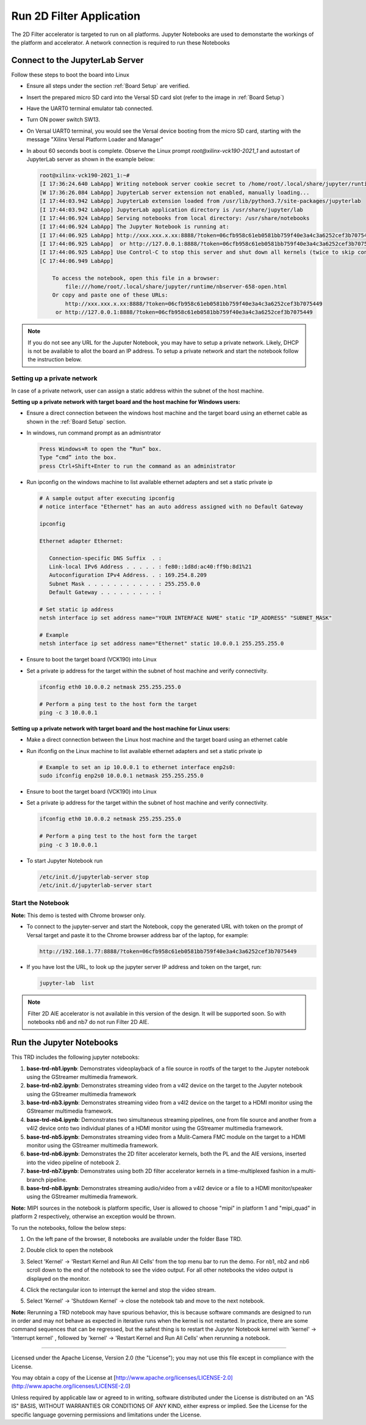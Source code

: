 Run 2D Filter Application
=========================

The 2D Filter accelerator is targeted to run on all platforms.
Jupyter Notebooks are used to demonstarte the workings of the
platform and accelerator. A network connection is required to
run these Notebooks

Connect to the JupyterLab Server
--------------------------------

Follow these steps to boot the board into Linux

* Ensure all steps under the section :ref:`Board Setup` are
  verified.

* Insert the prepared micro SD card into the Versal SD card slot (refer to the
  image in :ref:`Board Setup`)

* Have the UART0 terminal emulator tab connected.

* Turn ON power switch SW13.

* On Versal UART0 terminal, you would see the Versal device booting from the
  micro SD card, starting with the message
  "Xilinx Versal Platform Loader and Manager"

* In about 60 seconds boot is complete. Observe the Linux prompt
  *root@xilinx-vck190-2021_1* and autostart of JupyterLab server as shown
  in the example below:

  .. code-block:: bash

     root@xilinx-vck190-2021_1:~#
     [I 17:36:24.640 LabApp] Writing notebook server cookie secret to /home/root/.local/share/jupyter/runtime/notebook_cookie_secret
     [W 17:36:26.084 LabApp] JupyterLab server extension not enabled, manually loading...
     [I 17:44:03.942 LabApp] JupyterLab extension loaded from /usr/lib/python3.7/site-packages/jupyterlab
     [I 17:44:03.942 LabApp] JupyterLab application directory is /usr/share/jupyter/lab
     [I 17:44:06.924 LabApp] Serving notebooks from local directory: /usr/share/notebooks
     [I 17:44:06.924 LabApp] The Jupyter Notebook is running at:
     [I 17:44:06.925 LabApp] http://xxx.xxx.x.xx:8888/?token=06cfb958c61eb0581bb759f40e3a4c3a6252cef3b7075449
     [I 17:44:06.925 LabApp]  or http://127.0.0.1:8888/?token=06cfb958c61eb0581bb759f40e3a4c3a6252cef3b7075449
     [I 17:44:06.925 LabApp] Use Control-C to stop this server and shut down all kernels (twice to skip confirmation).
     [C 17:44:06.949 LabApp]

         To access the notebook, open this file in a browser:
             file:///home/root/.local/share/jupyter/runtime/nbserver-658-open.html
         Or copy and paste one of these URLs:
             http://xxx.xxx.x.xx:8888/?token=06cfb958c61eb0581bb759f40e3a4c3a6252cef3b7075449
          or http://127.0.0.1:8888/?token=06cfb958c61eb0581bb759f40e3a4c3a6252cef3b7075449


.. note::

    If you do not see any URL for the Juputer Notebook, you may have to setup
    a private network. Likely, DHCP is not be available to allot the board an
    IP address. To setup a private network and start the notebook follow the
    instruction below.


Setting up a private network
^^^^^^^^^^^^^^^^^^^^^^^^^^^^
In case of a private network, user can assign a static address within
the subnet of the host machine.

**Setting up a private network with target board and the host machine for
Windows users:**

* Ensure a direct connection between the windows host machine and the target
  board using an ethernet cable as shown in the :ref:`Board Setup` section.

* In windows, run command prompt as an admisntrator

  .. code-block:: bash

     Press Windows+R to open the “Run” box.
     Type “cmd” into the box.
     press Ctrl+Shift+Enter to run the command as an administrator

* Run ipconfig on the windows machine to list available ethernet adapters and
  set a static private ip

  .. code-block:: bash

     # A sample output after executing ipconfig
     # notice interface "Ethernet" has an auto address assigned with no Default Gateway

     ipconfig

     Ethernet adapter Ethernet:

        Connection-specific DNS Suffix  . :
        Link-local IPv6 Address . . . . . : fe80::1d8d:ac40:ff9b:8d1%21
        Autoconfiguration IPv4 Address. . : 169.254.8.209
        Subnet Mask . . . . . . . . . . . : 255.255.0.0
        Default Gateway . . . . . . . . . :

     # Set static ip address
     netsh interface ip set address name="YOUR INTERFACE NAME" static "IP_ADDRESS" "SUBNET_MASK"

     # Example
     netsh interface ip set address name="Ethernet" static 10.0.0.1 255.255.255.0

* Ensure to boot the target board (VCK190) into Linux

* Set a private ip address for the target within the subnet of host machine and
  verify connectivity.

  .. code-block:: bash

     ifconfig eth0 10.0.0.2 netmask 255.255.255.0

     # Perform a ping test to the host form the target
     ping -c 3 10.0.0.1

**Setting up a private network with target board and the host machine for Linux
users:**

* Make a direct connection between the Linux host machine and the target board
  using an ethernet cable

* Run ifconfig on the Linux machine to list available ethernet adapters and set
  a static private ip

  .. code-block:: bash

     # Example to set an ip 10.0.0.1 to ethernet interface enp2s0:
     sudo ifconfig enp2s0 10.0.0.1 netmask 255.255.255.0

* Ensure to boot the target board (VCK190) into Linux

* Set a private ip address for the target within the subnet of host machine and
  verify connectivity.

  .. code-block:: bash

     ifconfig eth0 10.0.0.2 netmask 255.255.255.0

     # Perform a ping test to the host form the target
     ping -c 3 10.0.0.1

* To start Jupyter Notebook run

  .. code-block:: bash

     /etc/init.d/jupyterlab-server stop
     /etc/init.d/jupyterlab-server start

Start the Notebook
^^^^^^^^^^^^^^^^^^

**Note:** This demo is tested with Chrome browser only.

* To connect to the jupyter-server and start the Notebook, copy the
  generated URL with token on the prompt of Versal target and paste
  it to the Chrome browser address bar of the laptop, for example:

  .. code-block:: bash

     http://192.168.1.77:8888/?token=06cfb958c61eb0581bb759f40e3a4c3a6252cef3b7075449

* If you have lost the URL, to look up the jupyter server IP address and token on the
  target, run:

  .. code-block:: bash

	jupyter-lab  list

.. note::

   Filter 2D AIE accelerator is not available in this version of the design.
   It will be supported soon. So with notebooks nb6 and nb7 do not run
   Filter 2D AIE.

Run the Jupyter Notebooks
-------------------------

This TRD includes the following jupyter notebooks:

#. **base-trd-nb1.ipynb**: Demonstrates videoplayback of a file source in rootfs
   of the target to the Jupyter notebook using the GStreamer multimedia
   framework.

#. **base-trd-nb2.ipynb**: Demonstrates streaming video from a v4l2 device on
   the target to the Jupyter notebook using the GStreamer multimedia framework

#. **base-trd-nb3.ipynb**: Demonstrates streaming video from a v4l2 device on
   the target to a HDMI monitor using the GStreamer multimedia framework.

#. **base-trd-nb4.ipynb**: Demonstrates two simultaneous streaming pipelines,
   one from file source and another from a v4l2 device onto two individual
   planes of a HDMI monitor using the GStreamer multimedia framework.

#. **base-trd-nb5.ipynb**: Demonstrates streaming video from a Mulit-Camera FMC
   module on the target to a HDMI monitor using the GStreamer multimedia
   framework.

#. **base-trd-nb6.ipynb**: Demonstrates the 2D filter accelerator kernels, both
   the PL and the AIE versions, inserted into the video pipeline of notebook 2.

#. **base-trd-nb7.ipynb**: Demonstrates using both 2D filter accelerator kernels
   in a time-multiplexed fashion in a multi-branch pipeline.

#. **base-trd-nb8.ipynb**: Demonstrates streaming audio/video from a v4l2 device
   or a file to a HDMI monitor/speaker using the GStreamer multimedia framework.

**Note:** MIPI sources in the notebook is platform specific, User is allowed to
choose "mipi" in platform 1 and "mipi_quad" in platform 2 respectively,
otherwise an exception would be thrown.

To run the notebooks, follow the below steps:

#. On the left pane of the browser, 8 notebooks are available under the folder
   Base TRD.

#. Double click to open the notebook

#. Select 'Kernel' → 'Restart Kernel and Run All Cells' from the top menu bar to
   run the demo. For nb1, nb2 and nb6 scroll down to the end of the notebook to see
   the video output. For all other notebooks the video output is displayed on the
   monitor.


#. Click the rectangular icon to interrupt the kernel and stop the video stream.

#. Select 'Kernel' → 'Shutdown Kernel' → close the notebook tab and move to the
   next notebook.

   .. image:: ../images/jnbh.jpg
      :width: 1000px
      :alt: Jupyter_nb_home

**Note:** Rerunning a TRD notebook may have spurious behavior, this is because software
commands are designed to run in order and may not behave as expected in iterative runs when
the kernel is not restarted. In practice, there are some command sequences that can be regressed,
but the safest thing is to restart the Jupyter Notebook kernel with 'kernel' → 'Interrupt kernel'
, followed by 'kernel' → 'Restart Kernel and Run All Cells' when rerunning a notebook.


,,,,,

Licensed under the Apache License, Version 2.0 (the "License"); you may not use this file
except in compliance with the License.

You may obtain a copy of the License at
[http://www.apache.org/licenses/LICENSE-2.0](http://www.apache.org/licenses/LICENSE-2.0)


Unless required by applicable law or agreed to in writing, software distributed under the
License is distributed on an "AS IS" BASIS, WITHOUT WARRANTIES OR CONDITIONS OF ANY KIND,
either express or implied. See the License for the specific language governing permissions
and limitations under the License.
